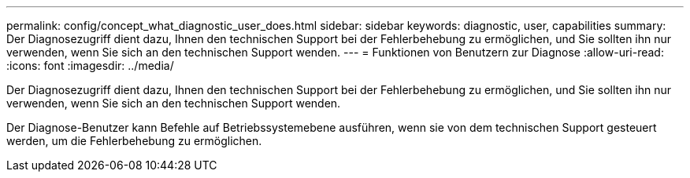 ---
permalink: config/concept_what_diagnostic_user_does.html 
sidebar: sidebar 
keywords: diagnostic, user, capabilities 
summary: Der Diagnosezugriff dient dazu, Ihnen den technischen Support bei der Fehlerbehebung zu ermöglichen, und Sie sollten ihn nur verwenden, wenn Sie sich an den technischen Support wenden. 
---
= Funktionen von Benutzern zur Diagnose
:allow-uri-read: 
:icons: font
:imagesdir: ../media/


[role="lead"]
Der Diagnosezugriff dient dazu, Ihnen den technischen Support bei der Fehlerbehebung zu ermöglichen, und Sie sollten ihn nur verwenden, wenn Sie sich an den technischen Support wenden.

Der Diagnose-Benutzer kann Befehle auf Betriebssystemebene ausführen, wenn sie von dem technischen Support gesteuert werden, um die Fehlerbehebung zu ermöglichen.
